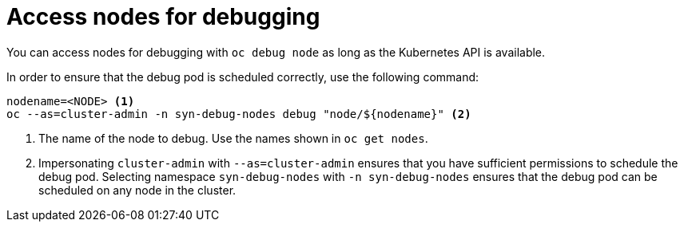 = Access nodes for debugging

You can access nodes for debugging with `oc debug node` as long as the Kubernetes API is available.

In order to ensure that the debug pod is scheduled correctly, use the following command:

[source,bash]
----
nodename=<NODE> <1>
oc --as=cluster-admin -n syn-debug-nodes debug "node/${nodename}" <2>
----
<1> The name of the node to debug.
Use the names shown in `oc get nodes`.
<2> Impersonating `cluster-admin` with `--as=cluster-admin` ensures that you have sufficient permissions to schedule the debug pod.
Selecting namespace `syn-debug-nodes` with `-n syn-debug-nodes` ensures that the debug pod can be scheduled on any node in the cluster.
